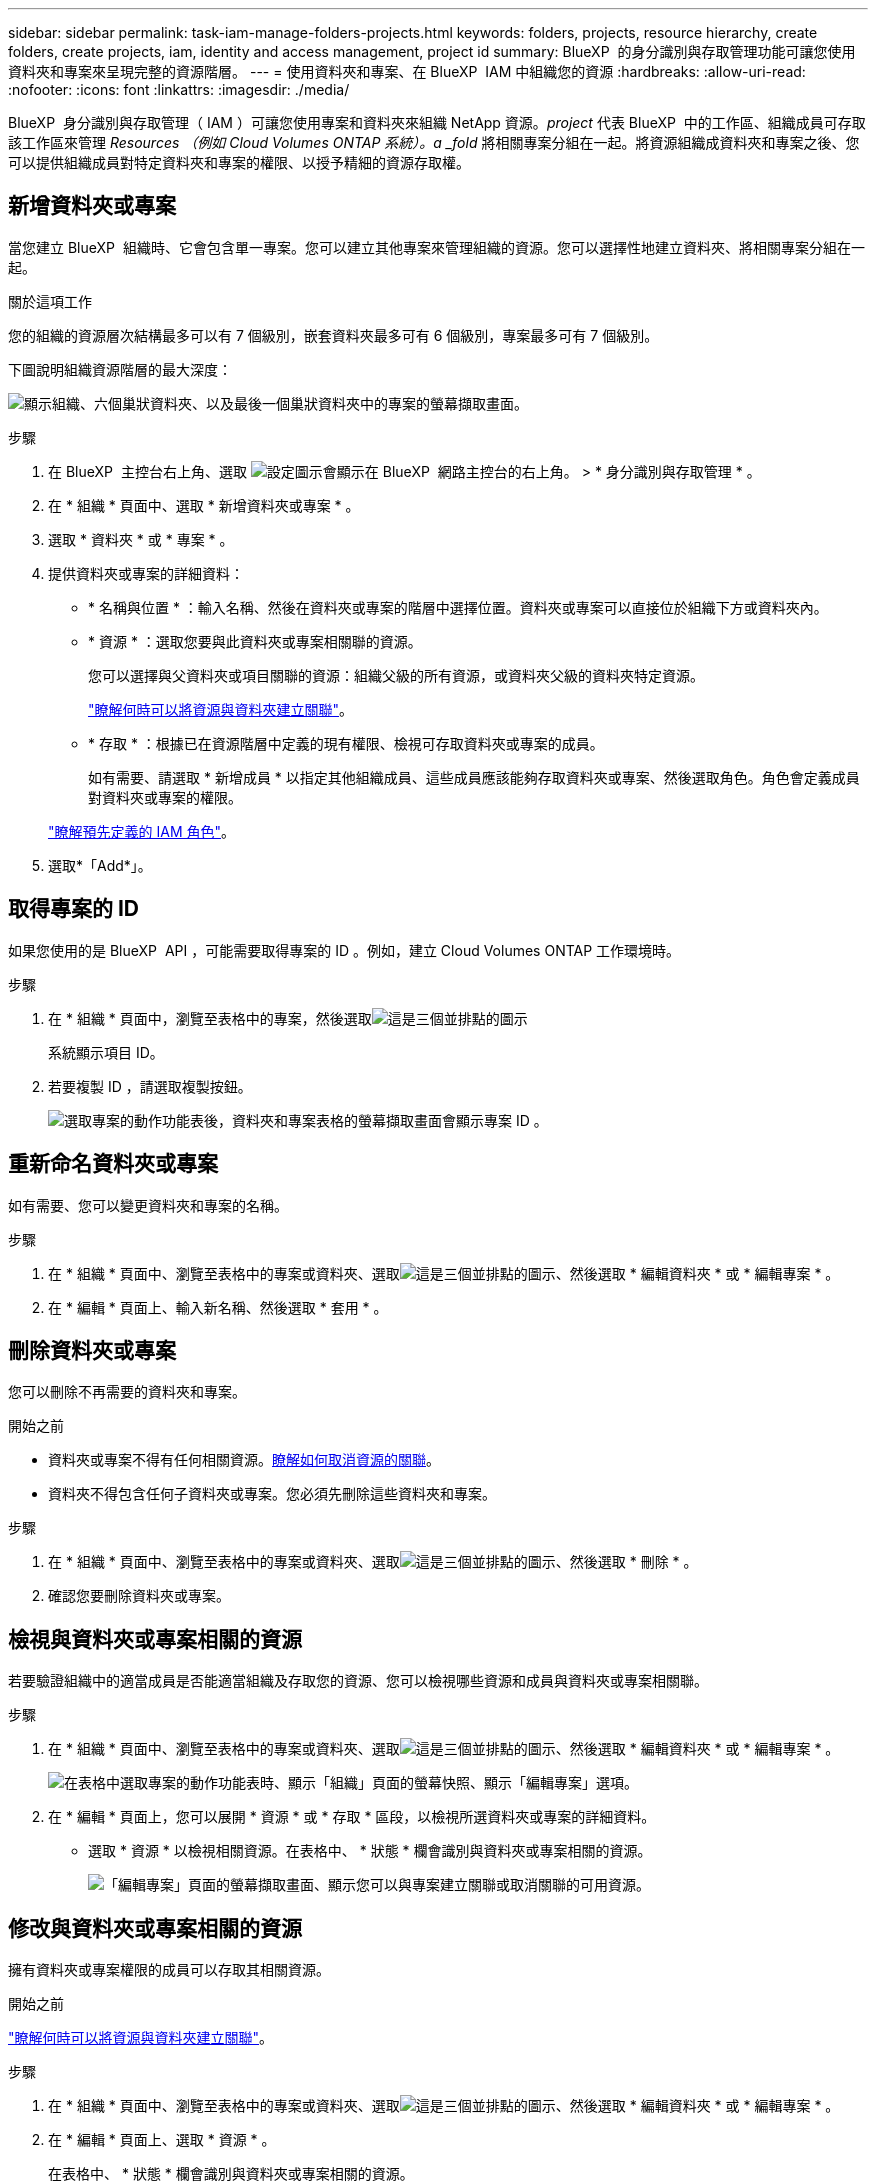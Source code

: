 ---
sidebar: sidebar 
permalink: task-iam-manage-folders-projects.html 
keywords: folders, projects, resource hierarchy, create folders, create projects, iam, identity and access management, project id 
summary: BlueXP  的身分識別與存取管理功能可讓您使用資料夾和專案來呈現完整的資源階層。 
---
= 使用資料夾和專案、在 BlueXP  IAM 中組織您的資源
:hardbreaks:
:allow-uri-read: 
:nofooter: 
:icons: font
:linkattrs: 
:imagesdir: ./media/


[role="lead"]
BlueXP  身分識別與存取管理（ IAM ）可讓您使用專案和資料夾來組織 NetApp 資源。_project_ 代表 BlueXP  中的工作區、組織成員可存取該工作區來管理 _Resources （例如 Cloud Volumes ONTAP 系統）。a _fold_ 將相關專案分組在一起。將資源組織成資料夾和專案之後、您可以提供組織成員對特定資料夾和專案的權限、以授予精細的資源存取權。



== 新增資料夾或專案

當您建立 BlueXP  組織時、它會包含單一專案。您可以建立其他專案來管理組織的資源。您可以選擇性地建立資料夾、將相關專案分組在一起。

.關於這項工作
您的組織的資源層次結構最多可以有 7 個級別，嵌套資料夾最多可有 6 個級別，專案最多可有 7 個級別。

下圖說明組織資源階層的最大深度：

image:screenshot-iam-max-depth.png["顯示組織、六個巢狀資料夾、以及最後一個巢狀資料夾中的專案的螢幕擷取畫面。"]

.步驟
. 在 BlueXP  主控台右上角、選取 image:icon-settings-option.png["設定圖示會顯示在 BlueXP  網路主控台的右上角。"] > * 身分識別與存取管理 * 。
. 在 * 組織 * 頁面中、選取 * 新增資料夾或專案 * 。
. 選取 * 資料夾 * 或 * 專案 * 。
. 提供資料夾或專案的詳細資料：
+
** * 名稱與位置 * ：輸入名稱、然後在資料夾或專案的階層中選擇位置。資料夾或專案可以直接位於組織下方或資料夾內。
** * 資源 * ：選取您要與此資料夾或專案相關聯的資源。
+
您可以選擇與父資料夾或項目關聯的資源：組織父級的所有資源，或資料夾父級的資料夾特定資源。

+
link:concept-identity-and-access-management.html#associate-resource-folder["瞭解何時可以將資源與資料夾建立關聯"]。

** * 存取 * ：根據已在資源階層中定義的現有權限、檢視可存取資料夾或專案的成員。
+
如有需要、請選取 * 新增成員 * 以指定其他組織成員、這些成員應該能夠存取資料夾或專案、然後選取角色。角色會定義成員對資料夾或專案的權限。

+
link:reference-iam-predefined-roles.html["瞭解預先定義的 IAM 角色"]。



. 選取*「Add*」。




== 取得專案的 ID

如果您使用的是 BlueXP  API ，可能需要取得專案的 ID 。例如，建立 Cloud Volumes ONTAP 工作環境時。

.步驟
. 在 * 組織 * 頁面中，瀏覽至表格中的專案，然後選取image:icon-action.png["這是三個並排點的圖示"]
+
系統顯示項目 ID。

. 若要複製 ID ，請選取複製按鈕。
+
image:screenshot-iam-project-id.png["選取專案的動作功能表後，資料夾和專案表格的螢幕擷取畫面會顯示專案 ID 。"]





== 重新命名資料夾或專案

如有需要、您可以變更資料夾和專案的名稱。

.步驟
. 在 * 組織 * 頁面中、瀏覽至表格中的專案或資料夾、選取image:icon-action.png["這是三個並排點的圖示"]、然後選取 * 編輯資料夾 * 或 * 編輯專案 * 。
. 在 * 編輯 * 頁面上、輸入新名稱、然後選取 * 套用 * 。




== 刪除資料夾或專案

您可以刪除不再需要的資料夾和專案。

.開始之前
* 資料夾或專案不得有任何相關資源。<<modify-resources,瞭解如何取消資源的關聯>>。
* 資料夾不得包含任何子資料夾或專案。您必須先刪除這些資料夾和專案。


.步驟
. 在 * 組織 * 頁面中、瀏覽至表格中的專案或資料夾、選取image:icon-action.png["這是三個並排點的圖示"]、然後選取 * 刪除 * 。
. 確認您要刪除資料夾或專案。




== 檢視與資料夾或專案相關的資源

若要驗證組織中的適當成員是否能適當組織及存取您的資源、您可以檢視哪些資源和成員與資料夾或專案相關聯。

.步驟
. 在 * 組織 * 頁面中、瀏覽至表格中的專案或資料夾、選取image:icon-action.png["這是三個並排點的圖示"]、然後選取 * 編輯資料夾 * 或 * 編輯專案 * 。
+
image:screenshot-iam-edit-project.png["在表格中選取專案的動作功能表時、顯示「組織」頁面的螢幕快照、顯示「編輯專案」選項。"]

. 在 * 編輯 * 頁面上，您可以展開 * 資源 * 或 * 存取 * 區段，以檢視所選資料夾或專案的詳細資料。
+
** 選取 * 資源 * 以檢視相關資源。在表格中、 * 狀態 * 欄會識別與資料夾或專案相關的資源。
+
image:screenshot-iam-allocated-resources.png["「編輯專案」頁面的螢幕擷取畫面、顯示您可以與專案建立關聯或取消關聯的可用資源。"]







== 修改與資料夾或專案相關的資源

擁有資料夾或專案權限的成員可以存取其相關資源。

.開始之前
link:concept-identity-and-access-management.html#associate-resource-folder["瞭解何時可以將資源與資料夾建立關聯"]。

.步驟
. 在 * 組織 * 頁面中、瀏覽至表格中的專案或資料夾、選取image:icon-action.png["這是三個並排點的圖示"]、然後選取 * 編輯資料夾 * 或 * 編輯專案 * 。
. 在 * 編輯 * 頁面上、選取 * 資源 * 。
+
在表格中、 * 狀態 * 欄會識別與資料夾或專案相關的資源。

. 選取您要關聯或取消關聯的資源。
. 根據您選擇的資源，選擇 * 與項目關聯 * 或 * 與項目分離 * 。
+
image:screenshot-iam-associate-resources.png["「編輯專案」頁面的螢幕擷取畫面、顯示在您選取目前未關聯的資源之後、可用的「建立資源關聯」選項。"]

. 選取 * 套用 *




== 檢視與資料夾或專案相關的成員

* 選取 * 存取 * 以檢視有權存取資料夾或專案的成員。
+
image:screenshot-iam-member-access.png["「編輯專案」頁面的螢幕擷取畫面、顯示有權存取專案的成員。"]





== 修改成員對資料夾或專案的存取權

修改成員存取權限以確保正確的成員可以存取相關資源。

較高層次結構層級提供的成員存取權限不能在較低層級變更。您必須切換至階層架構的該部分，並在該處更新成員的權限。或者、您也可以link:task-iam-manage-roles.html#manage-permissions["從「成員」頁面管理權限"]。

link:concept-identity-and-access-management.html#role-inheritance["深入瞭解角色繼承"]。

.步驟
. 在 * 組織 * 頁面中、瀏覽至表格中的專案或資料夾、選取image:icon-action.png["這是三個並排點的圖示"]、然後選取 * 編輯資料夾 * 或 * 編輯專案 * 。
. 在「 * 編輯 * 」頁面上，選取 * 存取 * 以檢視可存取所選資料夾或專案的成員清單。
. 修改成員存取權：
+
** * 新增成員 * ：選取您要新增至資料夾或專案的成員、然後指派角色給他們。
** * 變更成員的角色 * ：對於組織管理員以外的任何角色成員、請選取其現有角色、然後選擇新角色。
** * 移除成員存取權限 * ：對於在您所檢視的資料夾或專案中定義角色的成員、您可以移除其存取權限。


. 選擇*應用*。




== 相關資訊

* link:concept-identity-and-access-management.html["瞭解 BlueXP  身分識別與存取管理"]
* link:task-iam-get-started.html["BlueXP  IAM 入門"]
* https://docs.netapp.com/us-en/bluexp-automation/tenancyv4/overview.html["瞭解 BlueXP  IAM 的 API"^]

